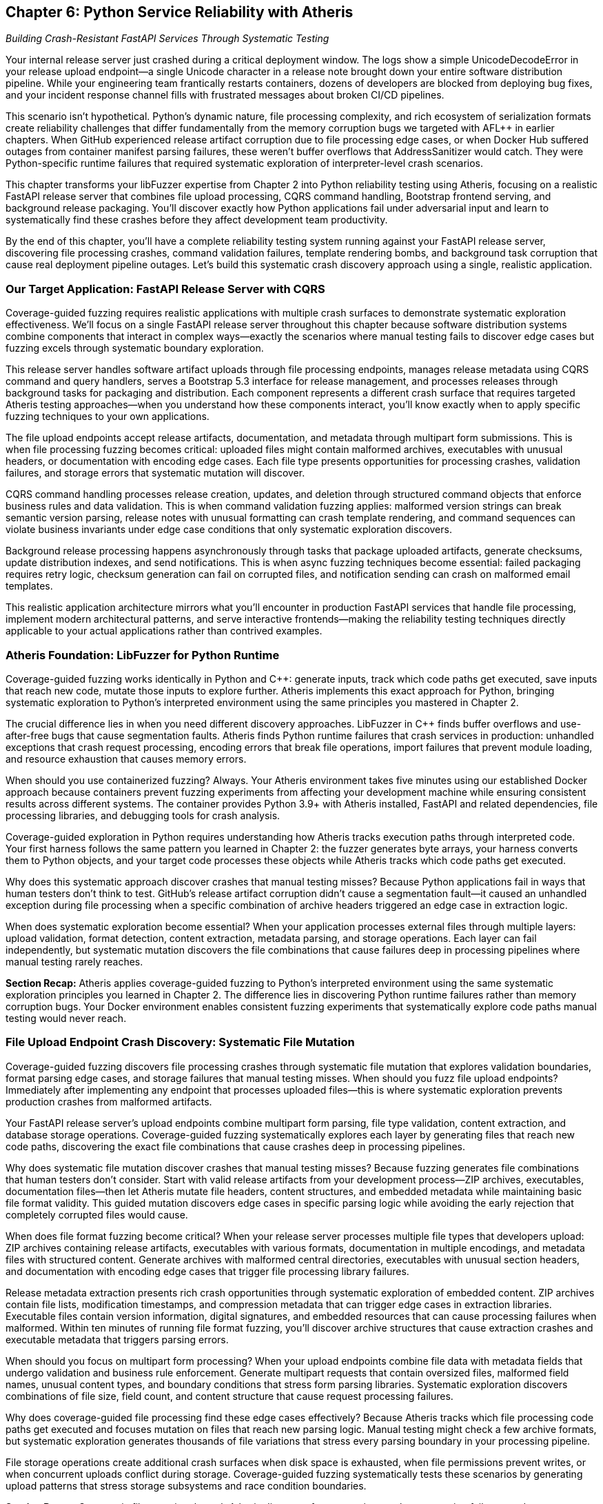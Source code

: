 :pp: {plus}{plus}

== Chapter 6: Python Service Reliability with Atheris

_Building Crash-Resistant FastAPI Services Through Systematic Testing_

Your internal release server just crashed during a critical deployment window. The logs show a simple UnicodeDecodeError in your release upload endpoint--a single Unicode character in a release note brought down your entire software distribution pipeline. While your engineering team frantically restarts containers, dozens of developers are blocked from deploying bug fixes, and your incident response channel fills with frustrated messages about broken CI/CD pipelines.

This scenario isn't hypothetical. Python's dynamic nature, file processing complexity, and rich ecosystem of serialization formats create reliability challenges that differ fundamentally from the memory corruption bugs we targeted with AFL{pp} in earlier chapters. When GitHub experienced release artifact corruption due to file processing edge cases, or when Docker Hub suffered outages from container manifest parsing failures, these weren't buffer overflows that AddressSanitizer would catch. They were Python-specific runtime failures that required systematic exploration of interpreter-level crash scenarios.

This chapter transforms your libFuzzer expertise from Chapter 2 into Python reliability testing using Atheris, focusing on a realistic FastAPI release server that combines file upload processing, CQRS command handling, Bootstrap frontend serving, and background release packaging. You'll discover exactly how Python applications fail under adversarial input and learn to systematically find these crashes before they affect development team productivity.

By the end of this chapter, you'll have a complete reliability testing system running against your FastAPI release server, discovering file processing crashes, command validation failures, template rendering bombs, and background task corruption that cause real deployment pipeline outages. Let's build this systematic crash discovery approach using a single, realistic application.

=== Our Target Application: FastAPI Release Server with CQRS

Coverage-guided fuzzing requires realistic applications with multiple crash surfaces to demonstrate systematic exploration effectiveness. We'll focus on a single FastAPI release server throughout this chapter because software distribution systems combine components that interact in complex ways--exactly the scenarios where manual testing fails to discover edge cases but fuzzing excels through systematic boundary exploration.

[PLACEHOLDER:CODE FastAPI Release Server Structure. Complete release management service with file upload endpoints, CQRS command/query handlers, Bootstrap 5.3 frontend, and background processing. Shows realistic application architecture. High value. Include FastAPI app structure, SQLAlchemy models, Pydantic CQRS schemas, and release processing tasks.]

This release server handles software artifact uploads through file processing endpoints, manages release metadata using CQRS command and query handlers, serves a Bootstrap 5.3 interface for release management, and processes releases through background tasks for packaging and distribution. Each component represents a different crash surface that requires targeted Atheris testing approaches--when you understand how these components interact, you'll know exactly when to apply specific fuzzing techniques to your own applications.

The file upload endpoints accept release artifacts, documentation, and metadata through multipart form submissions. This is when file processing fuzzing becomes critical: uploaded files might contain malformed archives, executables with unusual headers, or documentation with encoding edge cases. Each file type presents opportunities for processing crashes, validation failures, and storage errors that systematic mutation will discover.

CQRS command handling processes release creation, updates, and deletion through structured command objects that enforce business rules and data validation. This is when command validation fuzzing applies: malformed version strings can break semantic version parsing, release notes with unusual formatting can crash template rendering, and command sequences can violate business invariants under edge case conditions that only systematic exploration discovers.

Background release processing happens asynchronously through tasks that package uploaded artifacts, generate checksums, update distribution indexes, and send notifications. This is when async fuzzing techniques become essential: failed packaging requires retry logic, checksum generation can fail on corrupted files, and notification sending can crash on malformed email templates.

This realistic application architecture mirrors what you'll encounter in production FastAPI services that handle file processing, implement modern architectural patterns, and serve interactive frontends--making the reliability testing techniques directly applicable to your actual applications rather than contrived examples.

=== Atheris Foundation: LibFuzzer for Python Runtime

Coverage-guided fuzzing works identically in Python and C{pp}: generate inputs, track which code paths get executed, save inputs that reach new code, mutate those inputs to explore further. Atheris implements this exact approach for Python, bringing systematic exploration to Python's interpreted environment using the same principles you mastered in Chapter 2.

The crucial difference lies in when you need different discovery approaches. LibFuzzer in C{pp} finds buffer overflows and use-after-free bugs that cause segmentation faults. Atheris finds Python runtime failures that crash services in production: unhandled exceptions that crash request processing, encoding errors that break file operations, import failures that prevent module loading, and resource exhaustion that causes memory errors.

[PLACEHOLDER:CODE Atheris Docker Environment. Complete Docker setup for Python fuzzing including Atheris installation, FastAPI dependencies, file processing libraries, and development tools. Medium value. Include Dockerfile with Python 3.9+, Atheris pip installation, FastAPI/SQLAlchemy/Jinja2/file processing dependencies, and debugging utilities.]

When should you use containerized fuzzing? Always. Your Atheris environment takes five minutes using our established Docker approach because containers prevent fuzzing experiments from affecting your development machine while ensuring consistent results across different systems. The container provides Python 3.9+ with Atheris installed, FastAPI and related dependencies, file processing libraries, and debugging tools for crash analysis.

Coverage-guided exploration in Python requires understanding how Atheris tracks execution paths through interpreted code. Your first harness follows the same pattern you learned in Chapter 2: the fuzzer generates byte arrays, your harness converts them to Python objects, and your target code processes these objects while Atheris tracks which code paths get executed.

[PLACEHOLDER:CODE Basic Atheris Harness Pattern. Fundamental Atheris harness structure showing input conversion, target function calls, and exception handling. Shows how libFuzzer concepts translate to Python. High value. Include atheris.Setup(), FuzzedDataProvider usage, and proper exception handling patterns.]

Why does this systematic approach discover crashes that manual testing misses? Because Python applications fail in ways that human testers don't think to test. GitHub's release artifact corruption didn't cause a segmentation fault--it caused an unhandled exception during file processing when a specific combination of archive headers triggered an edge case in extraction logic.

When does systematic exploration become essential? When your application processes external files through multiple layers: upload validation, format detection, content extraction, metadata parsing, and storage operations. Each layer can fail independently, but systematic mutation discovers the file combinations that cause failures deep in processing pipelines where manual testing rarely reaches.

*Section Recap:* Atheris applies coverage-guided fuzzing to Python's interpreted environment using the same systematic exploration principles you learned in Chapter 2. The difference lies in discovering Python runtime failures rather than memory corruption bugs. Your Docker environment enables consistent fuzzing experiments that systematically explore code paths manual testing would never reach.

=== File Upload Endpoint Crash Discovery: Systematic File Mutation

Coverage-guided fuzzing discovers file processing crashes through systematic file mutation that explores validation boundaries, format parsing edge cases, and storage failures that manual testing misses. When should you fuzz file upload endpoints? Immediately after implementing any endpoint that processes uploaded files--this is where systematic exploration prevents production crashes from malformed artifacts.

Your FastAPI release server's upload endpoints combine multipart form parsing, file type validation, content extraction, and database storage operations. Coverage-guided fuzzing systematically explores each layer by generating files that reach new code paths, discovering the exact file combinations that cause crashes deep in processing pipelines.

[PLACEHOLDER:CODE Release Upload Endpoint Fuzzing. Atheris harness targeting FastAPI file upload endpoints with release artifacts, documentation, and metadata. Shows systematic fuzzing of multipart uploads. High value. Include FastAPI TestClient integration, file format fuzzing, and content extraction testing.]

Why does systematic file mutation discover crashes that manual testing misses? Because fuzzing generates file combinations that human testers don't consider. Start with valid release artifacts from your development process--ZIP archives, executables, documentation files--then let Atheris mutate file headers, content structures, and embedded metadata while maintaining basic file format validity. This guided mutation discovers edge cases in specific parsing logic while avoiding the early rejection that completely corrupted files would cause.

When does file format fuzzing become critical? When your release server processes multiple file types that developers upload: ZIP archives containing release artifacts, executables with various formats, documentation in multiple encodings, and metadata files with structured content. Generate archives with malformed central directories, executables with unusual section headers, and documentation with encoding edge cases that trigger file processing library failures.

Release metadata extraction presents rich crash opportunities through systematic exploration of embedded content. ZIP archives contain file lists, modification timestamps, and compression metadata that can trigger edge cases in extraction libraries. Executable files contain version information, digital signatures, and embedded resources that can cause processing failures when malformed. Within ten minutes of running file format fuzzing, you'll discover archive structures that cause extraction crashes and executable metadata that triggers parsing errors.

[PLACEHOLDER:CODE File Format and Archive Testing. Targeted fuzzing of ZIP archive processing, executable metadata extraction, and documentation encoding. Shows testing of file format parsers and content extraction. Medium value. Include archive corruption scenarios and metadata parsing edge cases.]

When should you focus on multipart form processing? When your upload endpoints combine file data with metadata fields that undergo validation and business rule enforcement. Generate multipart requests that contain oversized files, malformed field names, unusual content types, and boundary conditions that stress form parsing libraries. Systematic exploration discovers combinations of file size, field count, and content structure that cause request processing failures.

Why does coverage-guided file processing find these edge cases effectively? Because Atheris tracks which file processing code paths get executed and focuses mutation on files that reach new parsing logic. Manual testing might check a few archive formats, but systematic exploration generates thousands of file variations that stress every parsing boundary in your processing pipeline.

File storage operations create additional crash surfaces when disk space is exhausted, when file permissions prevent writes, or when concurrent uploads conflict during storage. Coverage-guided fuzzing systematically tests these scenarios by generating upload patterns that stress storage subsystems and race condition boundaries.

*Section Recap:* Systematic file mutation through Atheris discovers format parsing crashes, extraction failures, and storage errors that cause upload endpoint failures. Coverage-guided exploration reaches file processing logic that manual testing rarely exercises, finding the exact file combinations that crash production release servers.

=== CQRS Command Processing: Systematic Validation Boundary Testing

CQRS command processing crashes emerge when Atheris systematically corrupts command data flowing through validation, business rule enforcement, and event generation, discovering edge cases that bring down release management through command handling failures that manual testing would never attempt. When should you fuzz CQRS commands? Whenever commands process external data or enforce complex business rules--this is where systematic validation corruption discovers crashes.

Your release server's CQRS architecture separates command handling from query processing, creating distinct crash surfaces for each operation type. Coverage-guided fuzzing systematically mutates command payloads to discover which combinations cause validation failures, business rule violations, or event generation crashes that can bring down the entire command processing pipeline.

[PLACEHOLDER:CODE CQRS Command Fuzzing Harness. Atheris harness targeting CQRS command handlers including CreateRelease, UpdateRelease, and DeleteRelease commands. Shows systematic fuzzing of command validation and business rules. High value. Include command object fuzzing, validation boundary testing, and event generation edge cases.]

Why does systematic command mutation discover crashes that integration testing misses? Because CQRS command processing can fail in ways that application developers don't anticipate during normal workflow testing. Generate command payloads that contain unusual version strings, extremely long release notes, malformed date fields, and business rule combinations that push validation logic boundaries. Manual testing might use typical release scenarios, but systematic exploration generates command combinations that stress every validation boundary.

When does semantic version validation fuzzing become essential? When your release server enforces version ordering, dependency relationships, and upgrade path validation that can fail under adversarial input. Generate version strings that violate semantic versioning rules, contain unusual pre-release identifiers, exceed length limits, or include characters that break version comparison logic. Coverage-guided fuzzing systematically explores version validation by generating edge case inputs that manual testing would never consider.

Command sequencing and state validation present unique reliability challenges when command workflows enforce business invariants that can be violated through specific command orderings. Generate command sequences that attempt to delete active releases, update non-existent versions, or create releases with conflicting metadata that violate business rules under concurrent processing conditions.

[PLACEHOLDER:CODE Command Sequence and State Testing. Targeted fuzzing of CQRS command workflows, state validation, and business rule enforcement. Shows testing of command ordering and concurrent processing. Medium value. Include workflow edge cases and state consistency validation.]

When should you focus on event generation testing? When successful command processing triggers events that update read models, send notifications, or initiate background processing workflows. Event generation can fail when command data contains values that can't be serialized, when event payloads exceed size limits, or when event processing fails due to downstream system unavailability. Systematic exploration tests event generation boundaries by corrupting command data that flows into event creation.

Why does coverage-guided command fuzzing prevent service outages? Because command processing failures affect the entire release management workflow. When CreateRelease commands fail due to validation edge cases, developers can't publish new releases. When UpdateRelease commands crash during processing, release metadata becomes inconsistent. When DeleteRelease commands fail due to business rule violations, cleanup operations accumulate into system degradation.

Query processing in CQRS creates different crash surfaces when read model queries encounter data inconsistencies, when search operations process malformed query parameters, or when aggregation logic fails on edge case data combinations. Coverage-guided exploration tests query boundaries by generating search terms, filter conditions, and aggregation parameters that stress query processing logic.

*Section Recap:* Systematic CQRS command mutation discovers validation crashes, business rule failures, and event generation issues that cause release management outages. Coverage-guided exploration of command processing reveals edge cases in business logic and workflow validation that manual testing cannot comprehensively discover.

=== Template Rendering Reliability: Systematic Release Interface Testing

Template rendering crashes emerge when Atheris systematically corrupts the data flowing into Jinja2 templates that generate Bootstrap 5.3 interfaces, release notes displays, and email notifications, discovering edge cases that bring down user interfaces through content rendering failures that manual testing would never attempt. When should you fuzz template rendering? Whenever templates receive dynamic data from release metadata, user input, or database queries--this is where systematic content corruption discovers crashes.

Your release server's Bootstrap interface renders release listings, detailed release pages, and administrative dashboards using Jinja2 templates that process release metadata, user information, and system status data. Coverage-guided fuzzing systematically mutates template context data to discover which combinations cause rendering failures, memory exhaustion, or infinite loops in template processing.

[PLACEHOLDER:CODE Release Interface Template Fuzzing. Atheris harness targeting Jinja2 template rendering for Bootstrap 5.3 release interfaces including release listings, detail pages, and admin dashboards. High value. Include template context fuzzing, Bootstrap component testing, and dynamic content edge cases.]

Why does systematic template context mutation discover crashes that manual testing misses? Because template rendering can fail in ways that frontend developers don't anticipate when designing release interfaces. Generate template contexts that contain extremely long release notes, malformed version strings, unusual Unicode characters in developer names, and nested data structures that push template processing boundaries. Manual testing might use sample release data, but systematic exploration generates context combinations that stress every template operation.

When does Bootstrap component fuzzing become essential? When your release interface uses dynamic Bootstrap components that render user-generated content, release statistics, and interactive elements that can fail under edge case data conditions. Generate release metadata that contains HTML-breaking characters, CSS-conflicting class names, and JavaScript-interfering content that causes Bootstrap component rendering failures or interface corruption.

Release notes processing presents unique template reliability challenges when Markdown content, code snippets, and formatting directives encounter edge cases during HTML conversion. Generate release notes that contain malformed Markdown syntax, deeply nested formatting structures, or extremely large code blocks that cause template rendering to consume excessive memory or processing time.

[PLACEHOLDER:CODE Bootstrap Component and Markdown Testing. Targeted fuzzing of Bootstrap 5.3 component rendering, Markdown processing, and dynamic interface generation. Shows testing of UI component edge cases. Medium value. Include component rendering failures and content processing edge cases.]

When should you focus on email template reliability? When your release server sends notifications about new releases, processing failures, or system alerts that combine release data with user preferences and system status information. Email template rendering can fail when release metadata contains characters that break email formatting, when user data includes unusual encoding, or when template logic encounters edge cases in notification generation.

Why does coverage-guided template fuzzing prevent interface outages? Because template rendering failures affect user access to release management functionality. When release listing templates crash due to metadata edge cases, developers can't browse available releases. When detail page templates fail during rendering, release information becomes inaccessible. When email templates crash during notification generation, communication systems break down.

Dynamic content generation through template filters creates additional crash surfaces when custom filters process release data, user information, or system metrics that can contain edge case values. Generate template contexts that stress custom filters through unusual data types, extreme values, and boundary conditions that cause filter processing failures.

Administrative interface templates present unique reliability challenges when rendering system status, user management, and release statistics that aggregate data from multiple sources. Template rendering can fail when aggregated data contains inconsistencies, when statistics calculations encounter edge cases, or when user data includes formatting that breaks administrative interface layouts.

*Section Recap:* Systematic template context mutation discovers interface rendering crashes, component failures, and email generation issues that cause user interface outages. Coverage-guided exploration of template processing reveals edge cases in content rendering and UI component generation that manual testing cannot systematically discover.

=== Database Operations: Systematic Release Data Management Testing

Database reliability failures emerge when Atheris systematically explores SQLAlchemy ORM boundaries, connection pool limits, and transaction edge cases that cause cascading release server outages. When should you fuzz database operations? Immediately after implementing any ORM code that processes release metadata, user data, or system information--database failures don't just affect individual requests, they can cascade into service-wide outages that prevent all release management operations.

Your release server's database layer combines multiple operations that each present crash opportunities: release record creation, version history tracking, user session management, and download statistics collection. Coverage-guided fuzzing systematically explores each operation by generating data that pushes database constraints, connection limits, and transaction boundaries to discover failure modes that manual testing would take months to find.

[PLACEHOLDER:CODE Release Database Operations Fuzzing. Comprehensive Atheris harness targeting SQLAlchemy operations including release management, version tracking, user sessions, and download statistics. Shows database reliability testing approach. High value. Include ORM edge cases, connection management, and transaction testing.]

Why does systematic database fuzzing discover crashes that integration testing misses? Because database failures often emerge from specific data combinations that stress constraint validation, connection management, or transaction handling. Release metadata processing through SQLAlchemy models can fail when version strings trigger database encoding errors, when release notes exceed column length limits, or when file paths contain characters that violate database constraints.

When does connection pool fuzzing become critical? When your release server serves multiple concurrent users downloading releases, uploading artifacts, and browsing interfaces that can exhaust database connections faster than they're released. Generate scenarios that consume database connections rapidly through concurrent release operations, cause connection leaks through improper exception handling, or trigger connection timeouts during large file processing operations that hold connections beyond reasonable limits.

SQLAlchemy relationship traversal presents unique reliability challenges when release-to-version relationships are corrupted, when user-to-release associations fail due to database connectivity issues, or when download statistics queries create infinite loops during aggregation processing. Systematic exploration discovers these failures by corrupting relationship data and testing traversal under adversarial conditions.

[PLACEHOLDER:CODE Database Relationship and Connection Testing. Targeted fuzzing of SQLAlchemy relationships, connection pool exhaustion, and transaction management edge cases. Medium value. Include relationship traversal failures and connection recovery testing.]

When should you focus on transaction boundary testing? When your release server performs complex operations that require transactional consistency across release creation, file storage, and metadata updates. Transaction management failures can leave your database in inconsistent states when transaction rollbacks fail during file upload errors, when nested transactions create deadlock conditions during concurrent release processing, or when transaction timeouts occur during large release uploads that exceed processing time limits.

Why does coverage-guided database fuzzing prevent service outages? Because database failures cascade through release server functionality. Version history tracking creates complex crash scenarios when concurrent operations modify release timelines, when version relationships reference corrupted data, or when history queries produce results that exceed memory limits during large release browsing operations.

Download statistics collection through database aggregation can generate malformed queries when filter conditions contain unexpected data types, when date ranges span edge cases in timestamp processing, or when aggregation functions encounter null values that cause calculation failures. Coverage-guided exploration systematically tests statistics collection boundaries by generating query conditions that push SQL generation logic to its limits.

User session management presents additional database reliability challenges when session data contains values that exceed storage limits, when session cleanup operations fail due to constraint violations, or when concurrent session access creates race conditions that corrupt user state. Systematic exploration tests session management under concurrent access patterns and data corruption scenarios.

*Section Recap:* Systematic SQLAlchemy boundary testing discovers connection management failures, relationship traversal crashes, and transaction handling edge cases that cause database-related outages in release management operations. Coverage-guided exploration reaches database operation combinations that manual testing and integration testing cannot systematically discover.

=== Background Task Processing: Systematic Release Pipeline Testing

Background task failures emerge when Atheris systematically explores async processing boundaries, task serialization limits, and release pipeline edge cases that cause silent failures accumulating into deployment pipeline degradation. When should you fuzz background tasks? Whenever tasks process uploaded files, generate release packages, or handle notification delivery--background tasks fail silently, making systematic testing essential for release pipeline reliability.

Your release server processes uploaded artifacts, generates distribution packages, calculates checksums, and sends release notifications through background tasks that run asynchronously from user requests. Coverage-guided fuzzing systematically explores task processing by generating payloads that stress serialization boundaries, create race conditions, and trigger retry logic failures that manual testing would never discover.

[PLACEHOLDER:CODE Background Release Processing Fuzzing. Atheris harness targeting async background tasks including artifact processing, package generation, checksum calculation, and notification delivery. Shows async reliability testing patterns. High value. Include task queue fuzzing, async error handling, and retry logic testing.]

Why does systematic task fuzzing discover failures that manual testing misses? Because background tasks can fail in ways that don't immediately affect user interface operations. Celery task serialization creates crash opportunities when task parameters contain uploaded files that can't be pickled, when release metadata exceeds serialization size limits, or when deserialization fails due to version incompatibilities between task producers and consumers during server updates.

When does async race condition testing become essential? When multiple background tasks access shared release storage, update database records concurrently, or process overlapping file operations. Async/await operations in your release processing can create race conditions when multiple tasks access shared file systems, when exception handling in async code fails to propagate errors correctly during release packaging, or when resource cleanup happens in unpredictable orders during concurrent processing.

Task retry logic presents unique reliability challenges when retry policies create infinite loops during persistent file corruption, when failed tasks consume excessive resources during large release processing attempts, or when retry delays cause task backlogs that overwhelm system capacity during high upload periods. Systematic exploration tests retry mechanisms with tasks that fail consistently due to corrupted uploads, tasks that succeed intermittently due to external service availability, and tasks that fail in ways that trigger edge cases in retry policy implementation.

[PLACEHOLDER:CODE Async Release Processing Race Testing. Targeted fuzzing of concurrent async operations, shared file system access, and exception propagation in release processing code. Medium value. Include async context management and resource coordination testing.]

When should you focus on external service integration testing? When background tasks communicate with artifact repositories, notification services, or monitoring systems that can affect release distribution. External integration in release processing can fail when network requests timeout during large file uploads, when API responses contain unexpected data formats that break processing logic, or when authentication tokens expire during long-running package generation operations.

Why does coverage-guided async testing prevent pipeline degradation? Because background task failures accumulate silently until they overwhelm release processing capacity. Package generation tasks that fail on specific file combinations create backlogs that delay release distribution. Notification tasks that crash on particular release metadata prevent teams from receiving critical update information.

File processing workflows present complex reliability challenges when tasks extract archives, validate signatures, and organize release artifacts that can fail due to file corruption, storage limitations, or concurrent access conflicts. Generate scenarios that simulate disk space exhaustion during extraction, permission failures during file organization, and corruption detection during signature validation.

Release distribution involves updating artifact repositories, content delivery networks, and download mirrors that can fail when network connectivity is interrupted, when service capacity is exceeded, or when data synchronization encounters consistency problems. Systematic exploration tests distribution mechanisms under failure conditions and recovery scenarios that stress error handling and retry logic.

*Section Recap:* Systematic async processing testing discovers task serialization failures, race conditions, and retry logic edge cases that cause silent background task failures accumulating into release pipeline degradation. Coverage-guided exploration of concurrent operations reveals reliability issues that manual testing and unit testing cannot systematically uncover.

=== Production Integration: Continuous Release Server Reliability

Production reliability requires integrating systematic fuzzing into CI/CD pipelines, automated crash analysis, and operational monitoring that prevents crashes from affecting development team productivity. When should you implement continuous fuzzing? Before deploying any release server that handles team artifacts--continuous testing catches reliability regressions before they cause deployment pipeline outages.

Your FastAPI release server reliability testing must run automatically on every code change, prioritize crashes by development impact, and integrate with existing operational tools. Coverage-guided fuzzing becomes most valuable when it runs continuously, discovering reliability regressions immediately rather than waiting for production failures that block entire development teams.

[PLACEHOLDER:CODE CI/CD Integration Pipeline. Complete GitHub Actions or Jenkins pipeline for continuous Python reliability testing including Atheris execution, crash analysis, and deployment gates. Medium value. Include automated testing workflows and quality gates.]

Why does continuous fuzzing prevent more outages than periodic testing? Because reliability regressions often emerge from seemingly unrelated code changes that affect file processing, command validation, or background task logic. Automated crash triage becomes essential when Atheris discovers numerous issues that require intelligent prioritization based on development team impact. Crashes in upload endpoints need immediate attention because they prevent all release publishing, while crashes in administrative features can wait for regular maintenance windows.

When should you implement automated crash analysis? Immediately after discovering your first crashes through manual fuzzing. Build triage systems that automatically assess crash severity based on affected functionality, team productivity impact, and service criticality. Coverage-guided testing provides context about which code paths trigger crashes, enabling automated severity assessment that prioritizes release-blocking issues over minor interface problems.

Production monitoring integration connects your reliability testing results with service health metrics, error rates, and development team productivity measurements. Track correlations between fuzzing coverage and production stability, measure mean time to recovery for different crash types, and use reliability testing effectiveness as a leading indicator of deployment pipeline health.

[PLACEHOLDER:CODE Production Monitoring Integration. Automated crash analysis, triage systems, and reliability metrics collection for production FastAPI release servers. Low value. Include monitoring dashboards and alerting configuration.]

When does deployment safety become critical? When reliability regressions can cause development team-wide outages that prevent software releases across your organization. Deployment safety requires automated verification that fixes actually resolve crashes without introducing new issues. Run regression testing against previously discovered crashes, validate that performance characteristics remain within acceptable bounds, and ensure that reliability improvements persist through subsequent deployments.

Why does systematic reliability testing improve development team productivity? Because preventing release server crashes reduces deployment friction, improves development velocity, and enables faster iteration cycles. Team coordination involves integrating reliability testing with existing development workflows, providing developers with actionable crash reports, and ensuring that reliability improvements get prioritized appropriately alongside feature development.

Reliability metrics collection enables measurement of testing effectiveness, service improvement trends, and business impact of crash prevention. Track crashes prevented per development cycle, development team impact reduction, and operational efficiency improvements from systematic reliability testing. This data demonstrates the productivity value of systematic fuzzing beyond just technical metrics.

*Section Recap:* Continuous reliability testing through automated fuzzing prevents production outages by discovering regressions immediately, prioritizing crashes by development impact, and integrating with operational monitoring that connects technical improvements to team productivity outcomes.

=== Context Manager and Resource Management Extensions

Context managers are critical for release server reliability because they handle file uploads, database connections, and external service interactions that must be properly cleaned up even when exceptions occur. When should you focus on context manager testing? Whenever your application manages resources that can leak or corrupt during exception handling--context manager failures cause cascading resource exhaustion that degrades service performance over time.

Your release server uses context managers extensively: database sessions for release metadata operations, file handles for upload processing, HTTP connections for external service communication, and temporary directories for release packaging. Each context manager represents a potential failure point when *enter* or *exit* methods encounter edge cases that prevent proper resource management.

[PLACEHOLDER:CODE Context Manager Fuzzing. Atheris harness targeting context manager edge cases including database session cleanup, file handle management, and resource coordination. Medium value. Include *enter*/*exit* exception testing and resource leak detection.]

Database session context managers can fail when session cleanup encounters transaction conflicts, when rollback operations fail due to database connectivity issues, or when nested session contexts create resource coordination problems. Generate scenarios that cause database sessions to fail during cleanup, trigger exception propagation through *exit* methods, and test resource cleanup under concurrent access patterns.

File handling context managers present unique reliability challenges when uploaded files exceed available disk space, when file permissions prevent proper cleanup, or when temporary file creation fails during resource allocation. Systematic exploration tests file context managers under resource constraint conditions and exception handling scenarios.

*Section Recap:* Context manager testing prevents resource leaks and cleanup failures that accumulate into service degradation over time, ensuring proper resource management even under exception conditions.

=== Generator and Streaming Response Extensions

Streaming responses are essential for release server performance when serving large artifacts, generating download statistics, or providing real-time processing updates. When should you focus on generator testing? Whenever your endpoints return streaming data that can cause memory exhaustion or infinite loops--generator failures can consume server resources until service degradation occurs.

Your release server uses generators for artifact streaming, paginated release listings, and real-time processing status updates. Each generator represents a potential failure point when iteration logic encounters edge cases, when memory management fails during large data processing, or when cleanup operations don't execute properly.

[PLACEHOLDER:CODE Generator and Streaming Fuzzing. Atheris harness targeting generator edge cases including streaming downloads, paginated responses, and memory management. Medium value. Include iteration boundary testing and resource consumption monitoring.]

Streaming download generators can fail when artifact files are corrupted during serving, when network interruptions break streaming connections, or when memory consumption grows unbounded during large file processing. Generate scenarios that cause streaming operations to fail gracefully, test generator cleanup under exception conditions, and monitor resource usage during streaming operations.

Pagination generators present reliability challenges when database queries return unexpected result counts, when page boundaries encounter edge case data, or when iteration state becomes corrupted during concurrent access. Systematic exploration tests pagination logic under data corruption scenarios and concurrent access patterns.

*Section Recap:* Generator testing prevents memory exhaustion and infinite loops in streaming operations, ensuring efficient resource usage and proper cleanup even under exception conditions.

=== Chapter Recap and Your Reliability Testing Foundation

This chapter transformed your libFuzzer expertise into comprehensive Python reliability testing using systematic fuzzing approaches that discover crashes before they cause deployment pipeline outages. You learned when to apply specific fuzzing techniques: file upload endpoint fuzzing for processing crashes, CQRS command validation testing for business logic failures, template rendering fuzzing for interface outages, database operation testing for connection and transaction issues, and background task testing for silent failures that accumulate into pipeline degradation.

You built complete reliability testing coverage for a modern Python release server using coverage-guided exploration that reaches code paths manual testing cannot systematically discover. Your FastAPI release management application demonstrates how fuzzing applies to realistic service architectures: file processing that handles software artifacts, CQRS patterns that enforce business rules, Bootstrap interfaces that render dynamic content, SQLAlchemy operations that manage release metadata, and async background tasks that handle packaging and distribution.

Your reliability testing foundation now includes systematic approaches for the components that make Python services both powerful and fragile. Coverage-guided fuzzing discovers the exact input combinations that cause crashes deep in processing pipelines where manual testing rarely reaches. Each technique focuses on preventing deployment outages, reducing mean time to recovery, and improving development team productivity rather than theoretical security vulnerabilities.

Most importantly, you've learned when systematic exploration becomes essential for service reliability: when processing external files through multiple layers, when handling complex business logic that can fail under edge case conditions, when managing resources that require proper cleanup, and when operating services that affect development team productivity and software delivery pipelines.

Your immediate next step involves implementing this systematic approach for your most critical Python services. Start with the file processing endpoints that handle external uploads, the database operations that manage business-critical data, and the background tasks that process important workflows. These components represent the highest-risk reliability surfaces because failures directly impact development team productivity and software delivery operations.

Begin tomorrow by containerizing your most important FastAPI service and writing your first Atheris harness targeting its primary file processing logic. Within 30 minutes, you'll discover the first file format crashes, validation failures, and processing edge cases that traditional testing approaches would miss. Within a week, you'll have comprehensive reliability testing running against your Python infrastructure, finding the crashes that cause real deployment pipeline outages before they affect development team productivity.

Chapter 7 extends this systematic reliability testing approach to JavaScript and Node.js applications, where event-driven architecture and prototype-based inheritance create entirely different reliability challenges. You'll learn when async operations create race conditions that crash request processing, when prototype pollution breaks service functionality, and when NPM dependency management introduces reliability risks that require testing approaches designed specifically for server-side JavaScript environments.
